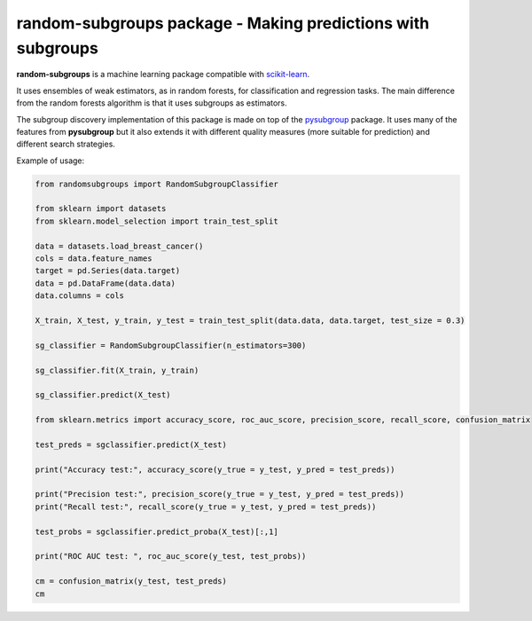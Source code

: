 .. -*- mode: rst -*-


random-subgroups package - Making predictions with subgroups
============================================================

.. _scikit-learn: https://scikit-learn.org

**random-subgroups** is a machine learning package compatible with scikit-learn_.

It uses ensembles of weak estimators, as in random forests, for classification and
regression tasks. The main difference from the random forests algorithm is that
it uses subgroups as estimators.

.. _pysubgroup: https://github.com/flemmerich/pysubgroup/

The subgroup discovery implementation of this package is made on top of the pysubgroup_ package. It
uses many of the features from **pysubgroup** but it also extends it with different quality
measures (more suitable for prediction) and different search strategies.


Example of usage:

.. code-block:: python

    from randomsubgroups import RandomSubgroupClassifier

    from sklearn import datasets
    from sklearn.model_selection import train_test_split

    data = datasets.load_breast_cancer()
    cols = data.feature_names
    target = pd.Series(data.target)
    data = pd.DataFrame(data.data)
    data.columns = cols

    X_train, X_test, y_train, y_test = train_test_split(data.data, data.target, test_size = 0.3)

    sg_classifier = RandomSubgroupClassifier(n_estimators=300)

    sg_classifier.fit(X_train, y_train)

    sg_classifier.predict(X_test)

    from sklearn.metrics import accuracy_score, roc_auc_score, precision_score, recall_score, confusion_matrix

    test_preds = sgclassifier.predict(X_test)

    print("Accuracy test:", accuracy_score(y_true = y_test, y_pred = test_preds))

    print("Precision test:", precision_score(y_true = y_test, y_pred = test_preds))
    print("Recall test:", recall_score(y_true = y_test, y_pred = test_preds))

    test_probs = sgclassifier.predict_proba(X_test)[:,1]

    print("ROC AUC test: ", roc_auc_score(y_test, test_probs))

    cm = confusion_matrix(y_test, test_preds)
    cm

